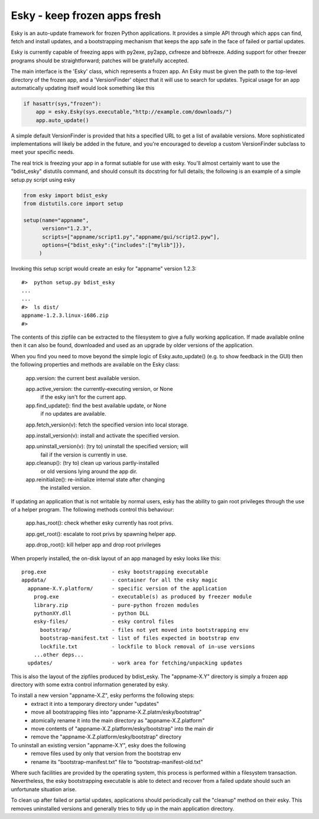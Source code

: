
Esky  - keep frozen apps fresh
==============================

Esky is an auto-update framework for frozen Python applications.  It provides
a simple API through which apps can find, fetch and install updates, and a
bootstrapping mechanism that keeps the app safe in the face of failed or
partial updates.

Esky is currently capable of freezing apps with py2exe, py2app, cxfreeze and
bbfreeze. Adding support for other freezer programs should be straightforward;
patches will be gratefully accepted.

The main interface is the 'Esky' class, which represents a frozen app.  An Esky
must be given the path to the top-level directory of the frozen app, and a
'VersionFinder' object that it will use to search for updates.  Typical usage
for an app automatically updating itself would look something like this

.. code-block:: python

    if hasattr(sys,"frozen"):
        app = esky.Esky(sys.executable,"http://example.com/downloads/")
        app.auto_update()

A simple default VersionFinder is provided that hits a specified URL to get
a list of available versions.  More sophisticated implementations will likely
be added in the future, and you're encouraged to develop a custom VersionFinder
subclass to meet your specific needs.

The real trick is freezing your app in a format sutiable for use with esky.
You'll almost certainly want to use the "bdist_esky" distutils command, and
should consult its docstring for full details; the following is an example
of a simple setup.py script using esky

.. code-block:: python

    from esky import bdist_esky
    from distutils.core import setup

    setup(name="appname",
          version="1.2.3",
          scripts=["appname/script1.py","appname/gui/script2.pyw"],
          options={"bdist_esky":{"includes":["mylib"]}},
         )

Invoking this setup script would create an esky for "appname" version 1.2.3::

    #>  python setup.py bdist_esky
    ...
    ...
    #>  ls dist/
    appname-1.2.3.linux-i686.zip
    #>

The contents of this zipfile can be extracted to the filesystem to give a
fully working application.  If made available online then it can also be found,
downloaded and used as an upgrade by older versions of the application.


When you find you need to move beyond the simple logic of Esky.auto_update()
(e.g. to show feedback in the GUI) then the following properties and methods
are available on the Esky class:

    app.version:                the current best available version.

    app.active_version:         the currently-executing version, or None
                                if the esky isn't for the current app.

    app.find_update():          find the best available update, or None
                                if no updates are available.

    app.fetch_version(v):       fetch the specified version into local storage.

    app.install_version(v):     install and activate the specified version.

    app.uninstall_version(v):   (try to) uninstall the specified version; will
                                fail if the version is currently in use.

    app.cleanup():              (try to) clean up various partly-installed
                                or old versions lying around the app dir.

    app.reinitialize():         re-initialize internal state after changing
                                the installed version.

If updating an application that is not writable by normal users, esky has the
ability to gain root privileges through the use of a helper program.  The
following methods control this behaviour:

    app.has_root():             check whether esky currently has root privs.

    app.get_root():             escalate to root privs by spawning helper app.

    app.drop_root():            kill helper app and drop root privileges


When properly installed, the on-disk layout of an app managed by esky looks
like this::

    prog.exe                     - esky bootstrapping executable
    appdata/                     - container for all the esky magic
      appname-X.Y.platform/      - specific version of the application
        prog.exe                 - executable(s) as produced by freezer module
        library.zip              - pure-python frozen modules
        pythonXY.dll             - python DLL
        esky-files/              - esky control files
          bootstrap/             - files not yet moved into bootstrapping env
          bootstrap-manifest.txt - list of files expected in bootstrap env
          lockfile.txt           - lockfile to block removal of in-use versions
        ...other deps...
      updates/                   - work area for fetching/unpacking updates

This is also the layout of the zipfiles produced by bdist_esky.  The 
"appname-X.Y" directory is simply a frozen app directory with some extra
control information generated by esky.

To install a new version "appname-X.Z", esky performs the following steps:
    * extract it into a temporary directory under "updates"
    * move all bootstrapping files into "appname-X.Z.platm/esky/bootstrap"
    * atomically rename it into the main directory as "appname-X.Z.platform"
    * move contents of "appname-X.Z.platform/esky/bootstrap" into the main dir
    * remove the "appname-X.Z.platform/esky/bootstrap" directory

To uninstall an existing version "appname-X.Y", esky does the following
    * remove files used by only that version from the bootstrap env
    * rename its "bootstrap-manifest.txt" file to "bootstrap-manifest-old.txt"

Where such facilities are provided by the operating system, this process is
performed within a filesystem transaction. Nevertheless, the esky bootstrapping
executable is able to detect and recover from a failed update should such an
unfortunate situation arise.

To clean up after failed or partial updates, applications should periodically
call the "cleanup" method on their esky.  This removes uninstalled versions
and generally tries to tidy up in the main application directory.
